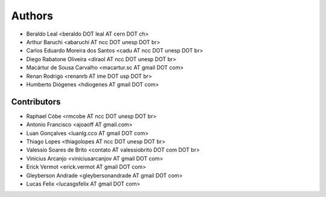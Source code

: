 Authors
*******

- Beraldo Leal <beraldo DOT leal AT cern DOT ch>
- Arthur Baruchi <abaruchi AT ncc DOT unesp DOT br>
- Carlos Eduardo Moreira dos Santos <cadu AT ncc DOT unesp DOT br>
- Diego Rabatone Oliveira <diraol AT ncc DOT unesp DOT br>
- Macártur de Sousa Carvalho <macartur.sc AT gmail DOT com>
- Renan Rodrigo <renanrb AT ime DOT usp DOT br>
- Humberto Diógenes <hdiogenes AT gmail DOT com>

Contributors
============

- Raphael Cóbe <rmcobe AT ncc DOT unesp DOT br>
- Antonio Francisco <ajoaoff AT gmail.com>
- Luan Gonçalves <luanlg.cco AT gmail DOT com>
- Thiago Lopes <thiagolopes AT ncc DOT unesp DOT br>
- Valessio Soares de Brito <contato AT valessiobrito DOT com DOT br>
- Vinicius Arcanjo <viniciusarcanjov AT gmail DOT com>
- Erick Vermot <erick.vermot AT gmail DOT com>
- Gleyberson Andrade <gleybersonandrade AT gmail DOT com>
- Lucas Felix <lucasgsfelix AT gmail DOT com>
